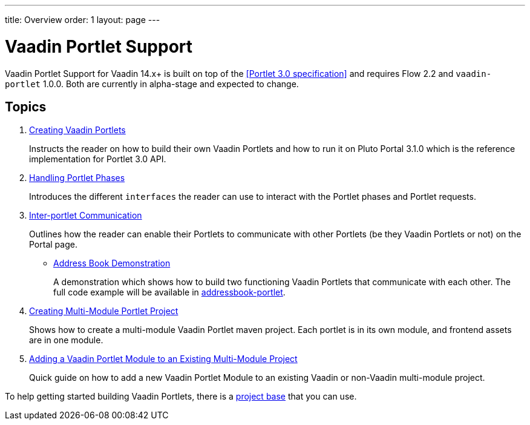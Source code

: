 ---
title: Overview
order: 1
layout: page
---

= Vaadin Portlet Support

Vaadin Portlet Support for Vaadin 14.x+ is built on top of the <<Portlet 3.0
specification>> and requires Flow 2.2 and `vaadin-portlet` 1.0.0. Both are currently in alpha-stage
and expected to change.

== Topics

. <<portlet-02-creating-vaadin-portlets#,Creating Vaadin Portlets>>
+
Instructs the reader on how to build their own Vaadin Portlets and how to run
it on Pluto Portal 3.1.0 which is the reference implementation for Portlet 3.0 API.

. <<portlet-03-handling-portlet-phases#,Handling Portlet Phases>>
+
Introduces the different `interfaces` the reader can use to interact with the
Portlet phases and Portlet requests.

. <<portlet-04-inter-portlet-communication#,Inter-portlet Communication>>
+
Outlines how the reader can enable their Portlets to communicate with other
Portlets (be they Vaadin Portlets or not) on the Portal page.

- <<portlet-05-demo-address-book#,Address Book Demonstration>>
+
A demonstration which shows how to build two functioning Vaadin Portlets that communicate with each other.
The full code example will be available in https://github.com/vaadin/addressbook-portlet[addressbook-portlet].

. <<portlet-06-creating-multi-module-portlet-project#,Creating Multi-Module Portlet Project>>
+
Shows how to create a multi-module Vaadin Portlet maven project.
Each portlet is in its own module, and frontend assets are in one module.

. <<portlet-07-adding-portlet-module#,Adding a Vaadin Portlet Module to an Existing Multi-Module Project>>
+
Quick guide on how to add a new Vaadin Portlet Module to an existing Vaadin or non-Vaadin multi-module project.

To help getting started building Vaadin Portlets, there is a https://github.com/vaadin/base-starter-flow-portlet[project base] that you can use. 
